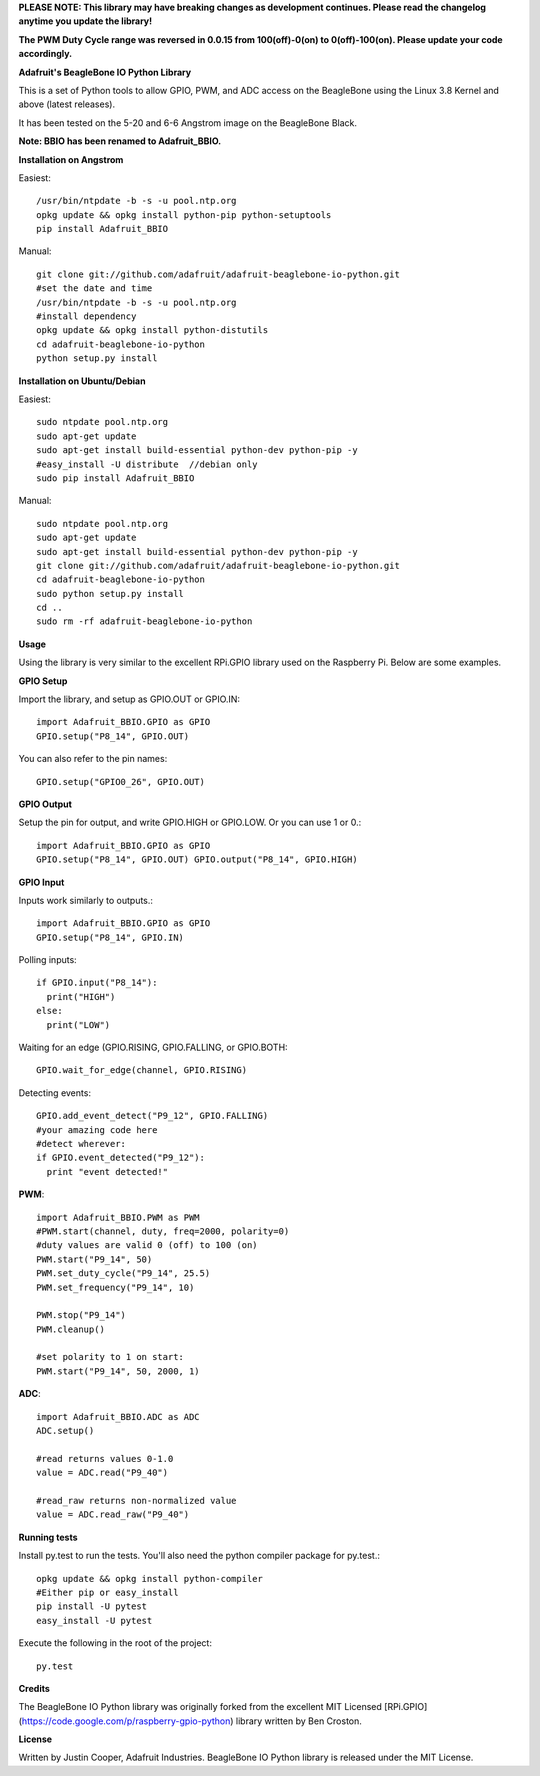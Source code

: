 **PLEASE NOTE:  This library may have breaking changes as development continues.  Please read the changelog anytime you update the library!**

**The PWM Duty Cycle range was reversed in 0.0.15 from 100(off)-0(on) to 0(off)-100(on).  Please update your code accordingly.**

**Adafruit's BeagleBone IO Python Library**

This is a set of Python tools to allow GPIO, PWM, and ADC access on the BeagleBone using the Linux 3.8 Kernel and above (latest releases).

It has been tested on the 5-20 and 6-6 Angstrom image on the BeagleBone Black.

**Note: BBIO has been renamed to Adafruit_BBIO.**

**Installation on Angstrom**

Easiest::

    /usr/bin/ntpdate -b -s -u pool.ntp.org
    opkg update && opkg install python-pip python-setuptools
    pip install Adafruit_BBIO
    
Manual::

    git clone git://github.com/adafruit/adafruit-beaglebone-io-python.git 
    #set the date and time 
    /usr/bin/ntpdate -b -s -u pool.ntp.org 
    #install dependency 
    opkg update && opkg install python-distutils 
    cd adafruit-beaglebone-io-python 
    python setup.py install

**Installation on Ubuntu/Debian**

Easiest::

    sudo ntpdate pool.ntp.org
    sudo apt-get update
    sudo apt-get install build-essential python-dev python-pip -y
    #easy_install -U distribute  //debian only
    sudo pip install Adafruit_BBIO
    
Manual::

    sudo ntpdate pool.ntp.org
    sudo apt-get update
    sudo apt-get install build-essential python-dev python-pip -y
    git clone git://github.com/adafruit/adafruit-beaglebone-io-python.git
    cd adafruit-beaglebone-io-python
    sudo python setup.py install
    cd ..
    sudo rm -rf adafruit-beaglebone-io-python
    
**Usage**

Using the library is very similar to the excellent RPi.GPIO library used on the Raspberry Pi. Below are some examples.

**GPIO Setup** 

Import the library, and setup as GPIO.OUT or GPIO.IN::

    import Adafruit_BBIO.GPIO as GPIO
    GPIO.setup("P8_14", GPIO.OUT)

You can also refer to the pin names::

    GPIO.setup("GPIO0_26", GPIO.OUT)

**GPIO Output** 

Setup the pin for output, and write GPIO.HIGH or GPIO.LOW. Or you can use 1 or 0.::

    import Adafruit_BBIO.GPIO as GPIO
    GPIO.setup("P8_14", GPIO.OUT) GPIO.output("P8_14", GPIO.HIGH)
    
**GPIO Input**

Inputs work similarly to outputs.::

    import Adafruit_BBIO.GPIO as GPIO
    GPIO.setup("P8_14", GPIO.IN)
    
Polling inputs::
    
    if GPIO.input("P8_14"):
      print("HIGH")
    else:
      print("LOW")

Waiting for an edge (GPIO.RISING, GPIO.FALLING, or GPIO.BOTH::

    GPIO.wait_for_edge(channel, GPIO.RISING)

Detecting events::

    GPIO.add_event_detect("P9_12", GPIO.FALLING) 
    #your amazing code here 
    #detect wherever: 
    if GPIO.event_detected("P9_12"):
      print "event detected!"

**PWM**::

    import Adafruit_BBIO.PWM as PWM 
    #PWM.start(channel, duty, freq=2000, polarity=0) 
    #duty values are valid 0 (off) to 100 (on) 
    PWM.start("P9_14", 50)
    PWM.set_duty_cycle("P9_14", 25.5) 
    PWM.set_frequency("P9_14", 10)

    PWM.stop("P9_14")
    PWM.cleanup()
    
    #set polarity to 1 on start:
    PWM.start("P9_14", 50, 2000, 1)

**ADC**::

    import Adafruit_BBIO.ADC as ADC
    ADC.setup()

    #read returns values 0-1.0 
    value = ADC.read("P9_40")

    #read_raw returns non-normalized value 
    value = ADC.read_raw("P9_40")

**Running tests**

Install py.test to run the tests. You'll also need the python compiler package for py.test.::

    opkg update && opkg install python-compiler 
    #Either pip or easy_install 
    pip install -U pytest 
    easy_install -U pytest

Execute the following in the root of the project::

    py.test
    
**Credits**

The BeagleBone IO Python library was originally forked from the excellent MIT Licensed [RPi.GPIO](https://code.google.com/p/raspberry-gpio-python) library written by Ben Croston.

**License**

Written by Justin Cooper, Adafruit Industries. BeagleBone IO Python library is released under the MIT License.
